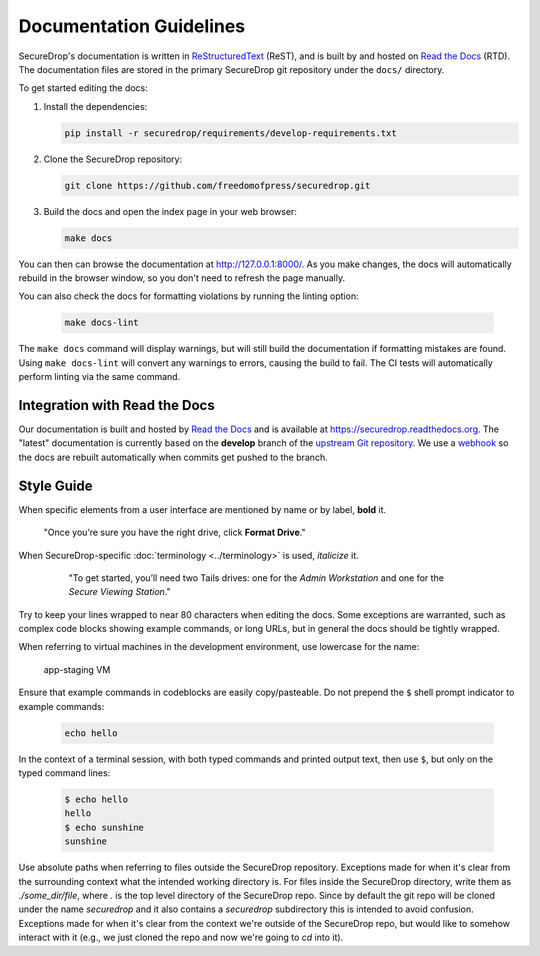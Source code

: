 Documentation Guidelines
========================

SecureDrop's documentation is written in `ReStructuredText`_ (ReST),
and is built by and hosted on `Read the Docs`_ (RTD). The
documentation files are stored in the primary SecureDrop git
repository under the ``docs/`` directory.

.. _ReStructuredText: http://sphinx-doc.org/rest.html
.. _Read the Docs: https://docs.readthedocs.org/en/latest/index.html

To get started editing the docs:

#. Install the dependencies:

   .. code:: sh

      pip install -r securedrop/requirements/develop-requirements.txt

#. Clone the SecureDrop repository:

   .. code:: sh

      git clone https://github.com/freedomofpress/securedrop.git

#. Build the docs and open the index page in your web browser:

   .. code:: sh

      make docs

You can then can browse the documentation at http://127.0.0.1:8000/.
As you make changes, the docs will automatically rebuild in the browser
window, so you don't need to refresh the page manually.

You can also check the docs for formatting violations by running the linting
option:

   .. code:: sh

      make docs-lint

The ``make docs`` command will display warnings, but will still build the
documentation if formatting mistakes are found. Using ``make docs-lint``
will convert any warnings to errors, causing the build to fail.
The CI tests will automatically perform linting via the same command.

Integration with Read the Docs
------------------------------

Our documentation is built and hosted by `Read the Docs`_ and is available at
https://securedrop.readthedocs.org. The "latest" documentation is currently
based on the **develop** branch of the `upstream Git repository`_. We use a
`webhook`_ so the docs are rebuilt automatically when commits get pushed to the
branch.

.. _upstream Git repository: https://github.com/freedomofpress/securedrop
.. _webhook: http://docs.readthedocs.org/en/latest/webhooks.html

Style Guide
-----------

When specific elements from a user interface are mentioned by name or by label, **bold** it.

    "Once you’re sure you have the right drive, click **Format Drive**."

When SecureDrop-specific :doc:`terminology <../terminology>` is used, *italicize* it.

    "To get started, you’ll need two Tails drives: one for the *Admin Workstation* and one for the *Secure Viewing Station*."

  .. todo:: I don't love this convention for a couple of reasons:

         1. If there are a lot of references to terminology in the
            same area of text, all of the short bursts of italics
            makes it hard to read.
         2. The default style for document references is also
            italicized, which is confusing when used near
            references to the terminology.

Try to keep your lines wrapped to near 80 characters when editing the docs.
Some exceptions are warranted, such as complex code blocks showing example
commands, or long URLs, but in general the docs should be tightly wrapped.

When referring to virtual machines in the development environment, use
lowercase for the name:

    app-staging VM

Ensure that example commands in codeblocks are easily copy/pasteable.
Do not prepend the ``$`` shell prompt indicator to example commands:

  .. code::

     echo hello

In the context of a terminal session, with both typed commands and printed
output text, then use ``$``, but only on the typed command lines:

  .. code::

     $ echo hello
     hello
     $ echo sunshine
     sunshine

Use absolute paths when referring to files outside the SecureDrop repository.
Exceptions made for when it's clear from the surrounding context what the
intended working directory is. For files inside the SecureDrop directory,
write them as `./some_dir/file`, where `.` is the top level directory of the
SecureDrop repo. Since by default the git repo will be cloned under the name
`securedrop` and it also contains a `securedrop` subdirectory this is intended
to avoid confusion.  Exceptions made for when it's clear from the context
we're outside of the SecureDrop repo, but would like to somehow interact with
it (e.g., we just cloned the repo and now we're going to `cd` into it).
